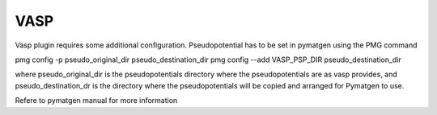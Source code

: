 ====
VASP
====

Vasp plugin requires some additional configuration.
Pseudopotential has to be set in pymatgen using the PMG command

pmg config -p pseudo_original_dir  pseudo_destination_dir
pmg config --add VASP_PSP_DIR pseudo_destination_dir

where pseudo_original_dir is the pseudopotentials directory where the pseudopotentials are
as vasp provides, and pseudo_destination_dr is the directory where the pseudopotentials will be
copied and arranged for Pymatgen to use.

Refere to pymatgen manual for more information